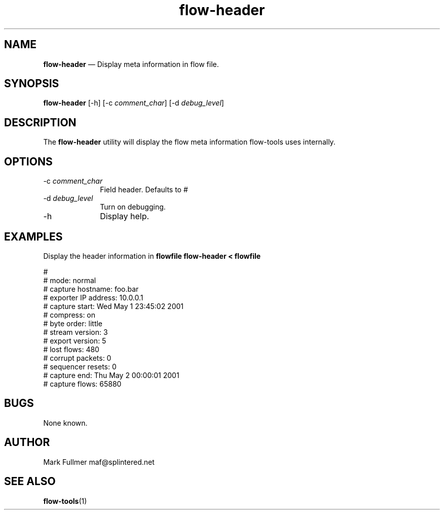 ...\" $Header: /usr/src/docbook-to-man/cmd/RCS/docbook-to-man.sh,v 1.3 1996/06/17 03:36:49 fld Exp $
...\"
...\"	transcript compatibility for postscript use.
...\"
...\"	synopsis:  .P! <file.ps>
...\"
.de P!
\\&.
.fl			\" force out current output buffer
\\!%PB
\\!/showpage{}def
...\" the following is from Ken Flowers -- it prevents dictionary overflows
\\!/tempdict 200 dict def tempdict begin
.fl			\" prolog
.sy cat \\$1\" bring in postscript file
...\" the following line matches the tempdict above
\\!end % tempdict %
\\!PE
\\!.
.sp \\$2u	\" move below the image
..
.de pF
.ie     \\*(f1 .ds f1 \\n(.f
.el .ie \\*(f2 .ds f2 \\n(.f
.el .ie \\*(f3 .ds f3 \\n(.f
.el .ie \\*(f4 .ds f4 \\n(.f
.el .tm ? font overflow
.ft \\$1
..
.de fP
.ie     !\\*(f4 \{\
.	ft \\*(f4
.	ds f4\"
'	br \}
.el .ie !\\*(f3 \{\
.	ft \\*(f3
.	ds f3\"
'	br \}
.el .ie !\\*(f2 \{\
.	ft \\*(f2
.	ds f2\"
'	br \}
.el .ie !\\*(f1 \{\
.	ft \\*(f1
.	ds f1\"
'	br \}
.el .tm ? font underflow
..
.ds f1\"
.ds f2\"
.ds f3\"
.ds f4\"
.ta 8n 16n 24n 32n 40n 48n 56n 64n 72n 
.TH "\fBflow-header\fP" "1"
.SH "NAME"
\fBflow-header\fP \(em Display meta information in flow file\&.
.SH "SYNOPSIS"
.PP
\fBflow-header\fP [-h]  [-c\fI comment_char\fP]  [-d\fI debug_level\fP] 
.SH "DESCRIPTION"
.PP
The \fBflow-header\fP utility will display the flow meta
information flow-tools uses internally\&.
.SH "OPTIONS"
.IP "-c\fI comment_char\fP" 10
Field header\&.  Defaults to #
.IP "-d\fI debug_level\fP" 10
Turn on debugging\&.
.IP "-h" 10
Display help\&.
.SH "EXAMPLES"
.PP
Display the header information in \fBflowfile\fP     \fBflow-header < \fBflowfile\fP\fP
.PP
.nf
#
# mode:                 normal
# capture hostname:     foo\&.bar
# exporter IP address:  10\&.0\&.0\&.1
# capture start:        Wed May  1 23:45:02 2001
# compress:             on
# byte order:           little
# stream version:       3
# export version:       5
# lost flows:           480
# corrupt packets:      0
# sequencer resets:     0
# capture end:          Thu May  2 00:00:01 2001
# capture flows:        65880
.fi
.SH "BUGS"
.PP
None known\&.
.SH "AUTHOR"
.PP
Mark Fullmer maf@splintered\&.net
.SH "SEE ALSO"
.PP
\fBflow-tools\fP(1)
...\" created by instant / docbook-to-man, Sat 08 Jun 2002, 23:41
